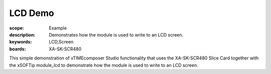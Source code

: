 LCD Demo
========

:scope: Example
:description: Demonstrates how the module is used to write to an LCD screen.
:keywords: LCD,Screen
:boards: XA-SK-SCR480

This simple demonstration of xTIMEcomposer Studio functionality that uses the XA-SK-SCR480 Slice Card together with the xSOFTip module_lcd to demonstrate how the module is used to write to an LCD screen.

